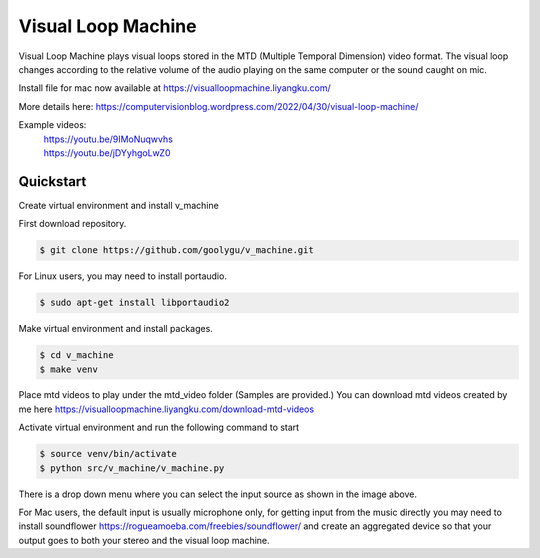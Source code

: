 Visual Loop Machine
###################

Visual Loop Machine plays visual loops stored in the MTD (Multiple Temporal Dimension) video format. The visual loop
changes according to the relative volume of the audio playing on the same computer or the sound caught on mic.

Install file for mac now available at https://visualloopmachine.liyangku.com/

.. image:: gui.png


| More details here: https://computervisionblog.wordpress.com/2022/04/30/visual-loop-machine/

Example videos:
 | https://youtu.be/9IMoNuqwvhs
 | https://youtu.be/jDYyhgoLwZ0

Quickstart
==========
Create virtual environment and install v_machine

First download repository.

.. code-block:: console

    $ git clone https://github.com/goolygu/v_machine.git

For Linux users, you may need to install portaudio.

.. code-block:: console

    $ sudo apt-get install libportaudio2


Make virtual environment and install packages.

.. code-block:: console

    $ cd v_machine
    $ make venv

Place mtd videos to play under the mtd_video folder (Samples are provided.) You can download mtd videos
created by me here https://visualloopmachine.liyangku.com/download-mtd-videos

Activate virtual environment and run the following command to start

.. code-block:: console

    $ source venv/bin/activate
    $ python src/v_machine/v_machine.py

There is a drop down menu where you can select the input source as shown in the image above.

For Mac users, the default input is usually microphone only, for getting input from the music directly
you may need to install soundflower https://rogueamoeba.com/freebies/soundflower/ and create an aggregated device so
that your output goes to both your stereo and the visual loop machine.
